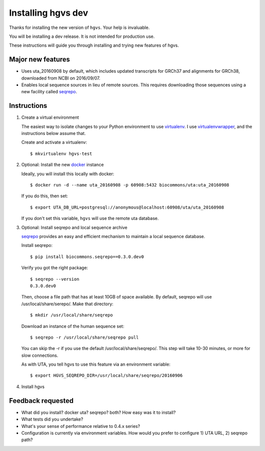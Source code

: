 Installing hgvs dev
!!!!!!!!!!!!!!!!!!!

Thanks for installing the new version of ``hgvs``. Your help is
invaluable.

You will be installing a dev release.  It is not intended for
production use.

These instructions will guide you through installing and trying new
features of hgvs.


Major new features
@@@@@@@@@@@@@@@@@@

* Uses uta_20160908 by default, which includes updated transcripts for
  GRCh37 and alignments for GRCh38, downloaded from NCBI on
  2016/09/07.

* Enables local sequence sources in lieu of remote sources. This
  requires downloading those sequences using a new facility called
  `seqrepo <https://github.com/biocommons/biocommons.seqrepo>`__.


Instructions
@@@@@@@@@@@@

#. Create a virtual environment

   The easiest way to isolate changes to your Python environment to
   use `virtualenv <https://virtualenv.pypa.io/en/stable/>`__.  I use
   `virtualenvwrapper
   <https://virtualenvwrapper.readthedocs.io/en/latest/>`__, and the
   instructions below assume that.

   Create and activate a virtualenv::

     $ mkvirtualenv hgvs-test


#. Optional: Install the new `docker <https://www.docker.com/>`__
   instance

   Ideally, you will install this locally with docker::

     $ docker run -d --name uta_20160908 -p 60908:5432 biocommons/uta:uta_20160908

   If you do this, then set::

     $ export UTA_DB_URL=postgresql://anonymous@localhost:60908/uta/uta_20160908

   If you don't set this variable, ``hgvs`` will use the remote uta
   database.

     
#. Optional: Install seqrepo and local sequence archive

   `seqrepo <https://github.com/biocommons/biocommons.seqrepo>`__
   provides an easy and efficient mechanism to maintain a local
   sequence database.

   Install seqrepo::

     $ pip install biocommons.seqrepo==0.3.0.dev0

   Verify you got the right package::

     $ seqrepo --version
     0.3.0.dev0

   Then, choose a file path that has at least 10GB of space available.
   By default, seqrepo will use /usr/local/share/serepo/.  Make that
   directory::

     $ mkdir /usr/local/share/seqrepo

   Download an instance of the human sequence set::

     $ seqrepo -r /usr/local/share/seqrepo pull
   
   You can skip the -r if you use the default
   /usr/local/share/seqrepo/.  This step will take 10-30 minutes, or
   more for slow connections.

   As with UTA, you tell hgvs to use this feature via an environment
   variable::

     $ export HGVS_SEQREPO_DIR=/usr/local/share/seqrepo/20160906


#. Install hgvs

   





Feedback requested
@@@@@@@@@@@@@@@@@@

* What did you install? docker uta? seqrepo? both? How easy was it to install?

* What tests did you undertake?

* What's your sense of performance relative to 0.4.x series?

* Configuration is currently via environment variables.  How would you
  prefer to configure 1) UTA URL, 2) seqrepo path?


